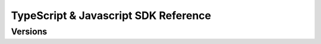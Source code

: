 #####################################
TypeScript & Javascript SDK Reference
#####################################

********
Versions
********

.. ghreference:: nemtech/symbol-sdk-typescript-javascript
    :folder:
